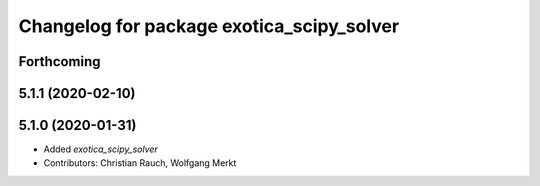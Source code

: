 ^^^^^^^^^^^^^^^^^^^^^^^^^^^^^^^^^^^^^^^^^^
Changelog for package exotica_scipy_solver
^^^^^^^^^^^^^^^^^^^^^^^^^^^^^^^^^^^^^^^^^^

Forthcoming
-----------

5.1.1 (2020-02-10)
------------------

5.1.0 (2020-01-31)
------------------
* Added `exotica_scipy_solver`
* Contributors: Christian Rauch, Wolfgang Merkt
